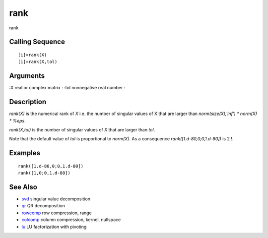 


rank
====

rank



Calling Sequence
~~~~~~~~~~~~~~~~


::

    [i]=rank(X)
    [i]=rank(X,tol)




Arguments
~~~~~~~~~

:X real or complex matrix
: :tol nonnegative real number
:



Description
~~~~~~~~~~~

`rank(X)` is the numerical rank of `X` i.e. the number of singular
values of X that are larger than `norm(size(X),'inf') * norm(X) *
%eps`.

`rank(X,tol)` is the number of singular values of `X` that are larger
than `tol`.

Note that the default value of `tol` is proportional to `norm(X)`. As
a consequence `rank([1.d-80,0;0,1.d-80])` is 2 !.



Examples
~~~~~~~~


::

    rank([1.d-80,0;0,1.d-80])
    rank([1,0;0,1.d-80])




See Also
~~~~~~~~


+ `svd`_ singular value decomposition
+ `qr`_ QR decomposition
+ `rowcomp`_ row compression, range
+ `colcomp`_ column compression, kernel, nullspace
+ `lu`_ LU factorization with pivoting


.. _svd: svd.html
.. _rowcomp: rowcomp.html
.. _colcomp: colcomp.html
.. _qr: qr.html
.. _lu: lu.html


